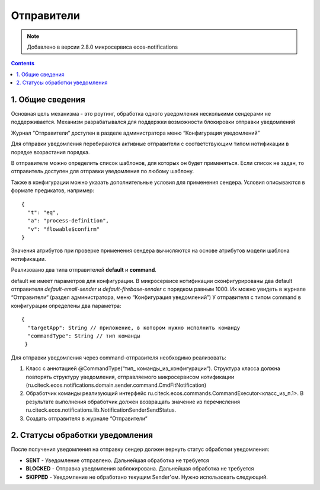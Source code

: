 Отправители
*****************

.. note:: 

    Добавлено в версии 2.8.0 микросервиса ecos-notifications
    
.. contents::

1. Общие сведения
-----------------
Основная цель механизма - это роутинг, обработка одного уведомления несколькими сендерами не поддерживается. Механизм разрабатывался для поддержки возможности блокировки отправки уведомлений

Журнал “Отправители“ доступен в разделе администратора меню “Конфигурация уведомлений”

.. image:: _static/sender/sender_journal.png
       :width: 600
       :align: center
       :alt: Журнал “Отправители“
       
Для отправки уведомления перебираются активные отправители с соответствующим типом нотификации в порядке возрастания порядка. 

В отправителе можно определить список шаблонов, для которых он будет применяться. Если список не задан, то отправитель доступен для отправки уведомления по любому шаблону. 

Также в конфигурации можно указать дополнительные условия для применения сендера. Условия описываются в формате предикатов, например:
:: 
  {    
    "t": "eq",
    "a": "process-definition",
    "v": "flowable$confirm"
  }

Значения атрибутов при проверке применения сендера вычисляются на основе атрибутов модели шаблона нотификации.

Реализовано два типа отправителей **default** и **command**. 

default не имеет параметров для конфигурации. В микросервисе нотификации сконфигурированы два default отправителя *default-email-sender* и *default-firebase-sender* с порядком равным 1000. Их можно увидеть в журнале “Отправители“ (раздел администратора, меню “Конфигурация уведомлений”)
У отправителя с типом command в конфигурации определены два параметра:

::

  {
    "targetApp": String // приложение, в котором нужно исполнить команду
    "commandType": String // тип команды
   }

Для отправки уведомления через command-отправителя необходимо реализовать:

1) Класс с аннотацией @CommandType(“тип_ команды_из_конфигурации“). Структура класса должна повторять структуру уведомления, отправляемого микросервисом нотификации (ru.citeck.ecos.notifications.domain.sender.command.CmdFitNotification)

2) Обработчик команды реализующий интерфейс ru.citeck.ecos.commands.CommandExecutor<класс_из_п.1>. В результате выполнения обработчик должен возвращать значение из перечисления ru.citeck.ecos.notifications.lib.NotificationSenderSendStatus.

3) Создать отправителя в журнале “Отправители“

.. image:: _static/sender/creation.png
       :width: 600
       :align: center
       :alt: Создание “Отправителя с типом command“
       
2. Статусы обработки уведомления       
-----------------
После получения уведомления на отправку сендер должен вернуть статус обработки уведомления:

* **SENT** - Уведомление отправлено. Дальнейшая обработка не требуется
* **BLOCKED** - Отправка уведомления заблокирована. Дальнейшая обработка не требуется
* **SKIPPED** - Уведомление не обработано текущим Sender'ом. Нужно использовать следующий.
